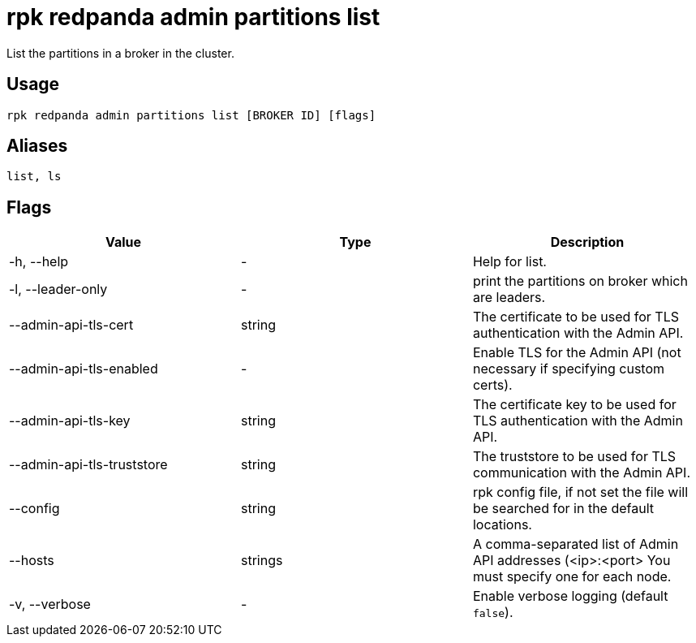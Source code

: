 = rpk redpanda admin partitions list
:description: rpk redpanda admin partitions list
:rpk_version: v23.1.6 (rev cc47e1ad1)

List the partitions in a broker in the cluster.

== Usage

[,bash]
----
rpk redpanda admin partitions list [BROKER ID] [flags]
----

== Aliases

[,bash]
----
list, ls
----

== Flags


[cols=",,",]
|===
|*Value* |*Type* |*Description*

|-h, --help |- |Help for list.

|-l, --leader-only |- |print the partitions on broker which are leaders.

|--admin-api-tls-cert |string |The certificate to be used for TLS
authentication with the Admin API.

|--admin-api-tls-enabled |- |Enable TLS for the Admin API (not necessary
if specifying custom certs).

|--admin-api-tls-key |string |The certificate key to be used for TLS
authentication with the Admin API.

|--admin-api-tls-truststore |string |The truststore to be used for TLS
communication with the Admin API.

|--config |string |rpk config file, if not set the file will be searched
for in the default locations.

|--hosts |strings |A comma-separated list of Admin API addresses
(<ip>:<port> You must specify one for each node.

|-v, --verbose |- |Enable verbose logging (default `false`).
|===

